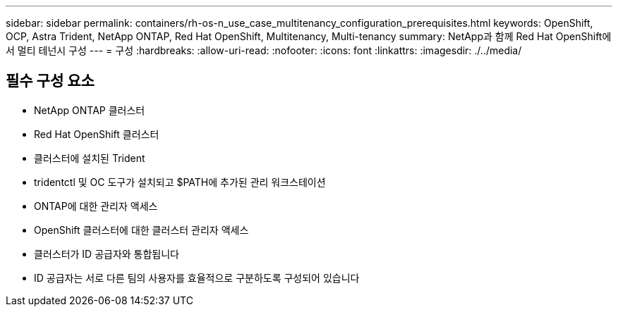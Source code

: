 ---
sidebar: sidebar 
permalink: containers/rh-os-n_use_case_multitenancy_configuration_prerequisites.html 
keywords: OpenShift, OCP, Astra Trident, NetApp ONTAP, Red Hat OpenShift, Multitenancy, Multi-tenancy 
summary: NetApp과 함께 Red Hat OpenShift에서 멀티 테넌시 구성 
---
= 구성
:hardbreaks:
:allow-uri-read: 
:nofooter: 
:icons: font
:linkattrs: 
:imagesdir: ./../media/




== 필수 구성 요소

* NetApp ONTAP 클러스터
* Red Hat OpenShift 클러스터
* 클러스터에 설치된 Trident
* tridentctl 및 OC 도구가 설치되고 $PATH에 추가된 관리 워크스테이션
* ONTAP에 대한 관리자 액세스
* OpenShift 클러스터에 대한 클러스터 관리자 액세스
* 클러스터가 ID 공급자와 통합됩니다
* ID 공급자는 서로 다른 팀의 사용자를 효율적으로 구분하도록 구성되어 있습니다

